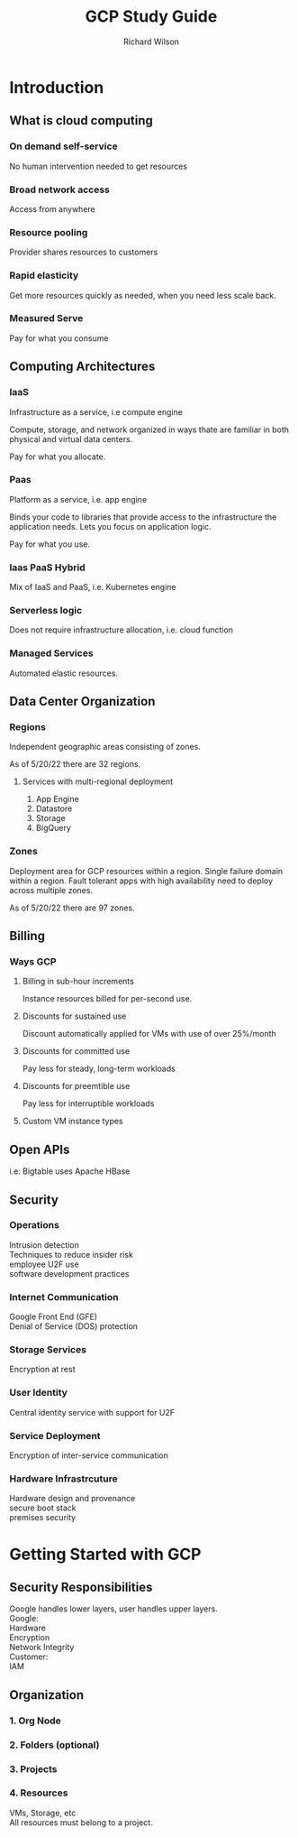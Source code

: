 #+TITLE:       GCP Study Guide
#+AUTHOR:      Richard Wilson
#+DATE:        

#+OPTIONS: ^:{}
#+OPTIONS: todo:nil


* Introduction
** What is cloud computing
*** On demand self-service
No human intervention needed to get resources
*** Broad network access
Access from anywhere
*** Resource pooling
Provider shares resources to customers
*** Rapid elasticity
Get more resources quickly as needed, when you need less scale back.
*** Measured Serve
Pay for what you consume
** Computing Architectures
*** IaaS
Infrastructure as a service, i.e compute engine

Compute, storage, and network organized in ways thate are familiar in both physical and virtual data centers.

Pay for what you allocate.
*** Paas
Platform as a service, i.e. app engine

Binds your code to libraries that provide access to the infrastructure the application needs. 
Lets you focus on application logic.

Pay for what you use.
*** Iaas PaaS Hybrid
Mix of IaaS and PaaS, i.e. Kubernetes engine
*** Serverless logic
Does not require infrastructure allocation, i.e. cloud function
*** Managed Services
Automated elastic resources.
** Data Center Organization
*** Regions
Independent geographic areas consisting of zones. 

As of 5/20/22 there are 32 regions.

**** Services with multi-regional deployment
1. App Engine
2. Datastore
3. Storage
4. BigQuery

*** Zones
Deployment area for GCP resources within a region.
Single failure domain within a region.
Fault tolerant apps with high availability need to deploy across multiple zones.

As of 5/20/22 there are 97 zones.

** Billing
*** Ways GCP 
**** Billing in sub-hour increments
Instance resources billed for per-second use.
**** Discounts for sustained use
Discount automatically applied for VMs with use of over 25%/month
**** Discounts for committed use
Pay less for steady, long-term workloads
**** Discounts for preemtible use
Pay less for interruptible workloads
**** Custom VM instance types
** Open APIs
i.e: Bigtable uses Apache HBase
** Security
*** Operations
Intrusion detection \\
Techniques to reduce insider risk \\
employee U2F use \\
software development practices
*** Internet Communication
Google Front End (GFE) \\
Denial of Service (DOS) protection
*** Storage Services
Encryption at rest
*** User Identity
Central identity service with support for U2F
*** Service Deployment
Encryption of inter-service communication
*** Hardware Infrastrcuture
Hardware design and provenance \\
secure boot stack \\
premises security

* Getting Started with GCP
** Security Responsibilities
Google handles lower layers, user handles upper layers. \\

Google: \\
 Hardware \\
 Encryption \\
 Network Integrity \\
Customer: \\
 IAM
** Organization

*** 1. Org Node 

*** 2. Folders  (optional)
*** 3. Projects 
*** 4. Resources 
VMs, Storage, etc \\
All resources must belong to a project.
 
